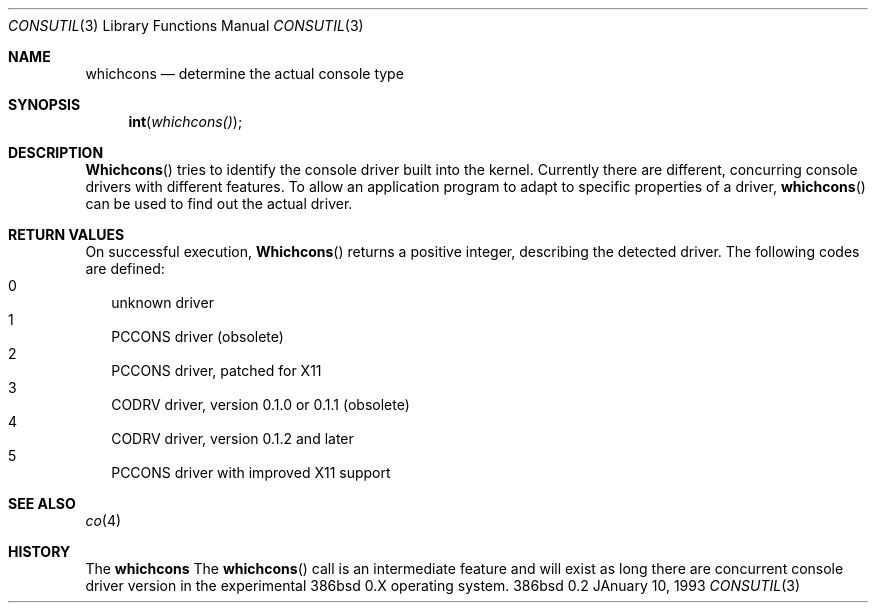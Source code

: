 .\" Contributed to 386bsd 0.1 and later versions
.\"
.\"	Copyright 1992 by Holger Veit
.\"	May be freely used with Bill Jolitz's port of 
.\"	386bsd and may be included in a 386bsd collection
.\"	as long as binary and source are available and reproduce the above
.\"	copyright.
.\"	 
.\"	You may freely modify this code and contribute improvements based
.\"	on this code as long as you don't claim to be the original author.
.\"	Commercial use of this source requires permittance of the copyright 
.\"	holder. A general license for 386bsd will override this restriction.
.\"
.\"	Use at your own risk. The copyright holder or any person who makes
.\"	this code available for the public (administrators of public archives
.\"	for instance) are not responsible for any harm to hardware or software
.\"	that might happen due to wrong application or program faults.
.\"
.\"	You must have the codriver driver in the same package generated
.\"	into the 386bsd kernel, otherwise this program does not work.
.\"
.\"     @(#)whichcons.3	1.0 (contributed to 386bsd) 01/10/93
.\"
.Dd JAnuary 10, 1993
.Dt CONSUTIL 3
.Os 386bsd 0.2
.Sh NAME
.Nm whichcons
.Nd determine the actual console type
.Sh SYNOPSIS
.Fn int whichcons()
.Sh DESCRIPTION
.Fn Whichcons
tries to identify the console driver built into the kernel.
Currently there are different, concurring console drivers with different
features. To allow an application program to adapt to
specific properties of a driver,
.Fn whichcons
can be used to find out the actual driver.
.Sh RETURN VALUES
On successful execution, 
.Fn Whichcons
returns a positive integer, describing the detected driver.
The following codes are defined:
.Bl -tag -width 000 -compact
.It 0
unknown driver
.It 1
PCCONS driver (obsolete)
.It 2
PCCONS driver, patched for X11
.It 3
CODRV driver, version 0.1.0 or 0.1.1 (obsolete)
.It 4
CODRV driver, version 0.1.2 and later
.It 5
PCCONS driver with improved X11 support
.El
.Sh SEE ALSO
.Xr co 4
.Sh HISTORY
The
.Nm
The 
.Fn whichcons
call is an intermediate feature and will exist as long there are 
concurrent console driver version in the experimental 386bsd 0.X
operating system.
